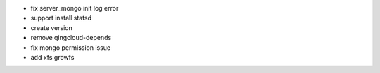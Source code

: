 * fix server_mongo init log error
* support install statsd
* create version
* remove qingcloud-depends
* fix mongo permission issue
* add xfs growfs